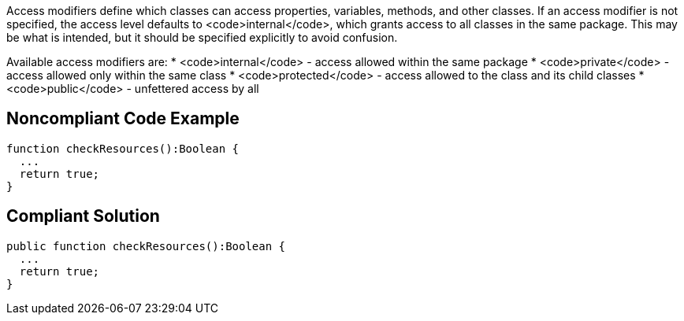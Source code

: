 Access modifiers define which classes can access properties, variables, methods, and other classes. If an access modifier is not specified, the access level defaults to <code>internal</code>, which grants access to all classes in the same package. This may be what is intended, but it should be specified explicitly to avoid confusion.

Available access modifiers are:
* <code>internal</code> - access allowed within the same package
* <code>private</code> - access allowed only within the same class
* <code>protected</code> - access allowed to the class and its child classes
* <code>public</code> - unfettered access by all

== Noncompliant Code Example

----
function checkResources():Boolean { 
  ...
  return true;
}
----

== Compliant Solution

----
public function checkResources():Boolean { 
  ...
  return true;
}
----
